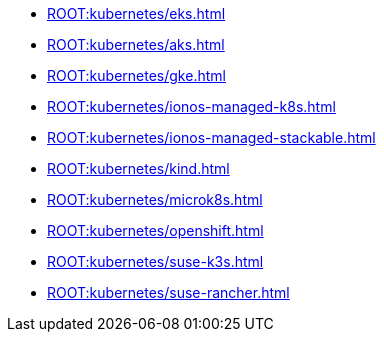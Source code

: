 * xref:ROOT:kubernetes/eks.adoc[]
* xref:ROOT:kubernetes/aks.adoc[]
* xref:ROOT:kubernetes/gke.adoc[]
* xref:ROOT:kubernetes/ionos-managed-k8s.adoc[]
* xref:ROOT:kubernetes/ionos-managed-stackable.adoc[]
* xref:ROOT:kubernetes/kind.adoc[]
* xref:ROOT:kubernetes/microk8s.adoc[]
* xref:ROOT:kubernetes/openshift.adoc[]
* xref:ROOT:kubernetes/suse-k3s.adoc[]
* xref:ROOT:kubernetes/suse-rancher.adoc[]
